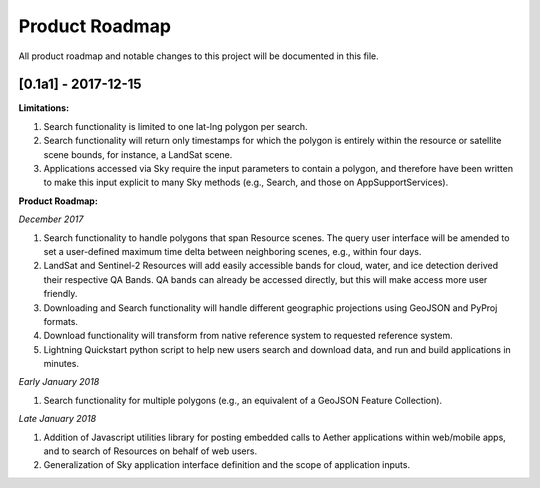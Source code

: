 Product Roadmap
===============

All product roadmap and notable changes to this project will be documented in this file.

[0.1a1] - 2017-12-15
--------------------

**Limitations:**

1) Search functionality is limited to one lat-lng polygon per search.
2) Search functionality will return only timestamps for which the polygon is entirely within the resource or satellite scene bounds, for instance, a LandSat scene.
3) Applications accessed via Sky require the input parameters to contain a polygon, and therefore have been written to make this input explicit to many Sky methods (e.g.,  Search, and those on AppSupportServices).

**Product Roadmap:**

*December 2017*

1) Search functionality to handle polygons that span Resource scenes. The query user interface will be amended to set a user-defined maximum time delta between neighboring scenes, e.g., within four days.
2) LandSat and Sentinel-2 Resources will add easily accessible bands for cloud, water, and ice detection derived their respective QA Bands. QA bands can already be accessed directly, but this will make access more user friendly.
3) Downloading and Search functionality will handle different geographic projections using GeoJSON and PyProj formats. 
4) Download functionality will transform from native reference system to requested reference system.
5) Lightning Quickstart python script to help new users search and download data, and run and build applications in minutes.
 
*Early January 2018*

1) Search functionality for multiple polygons (e.g., an equivalent of a GeoJSON Feature Collection).

*Late January 2018*

1) Addition of Javascript utilities library for posting embedded calls to Aether applications within web/mobile apps, and to search of Resources on behalf of web users.
2) Generalization of Sky application interface definition and the scope of application inputs.
